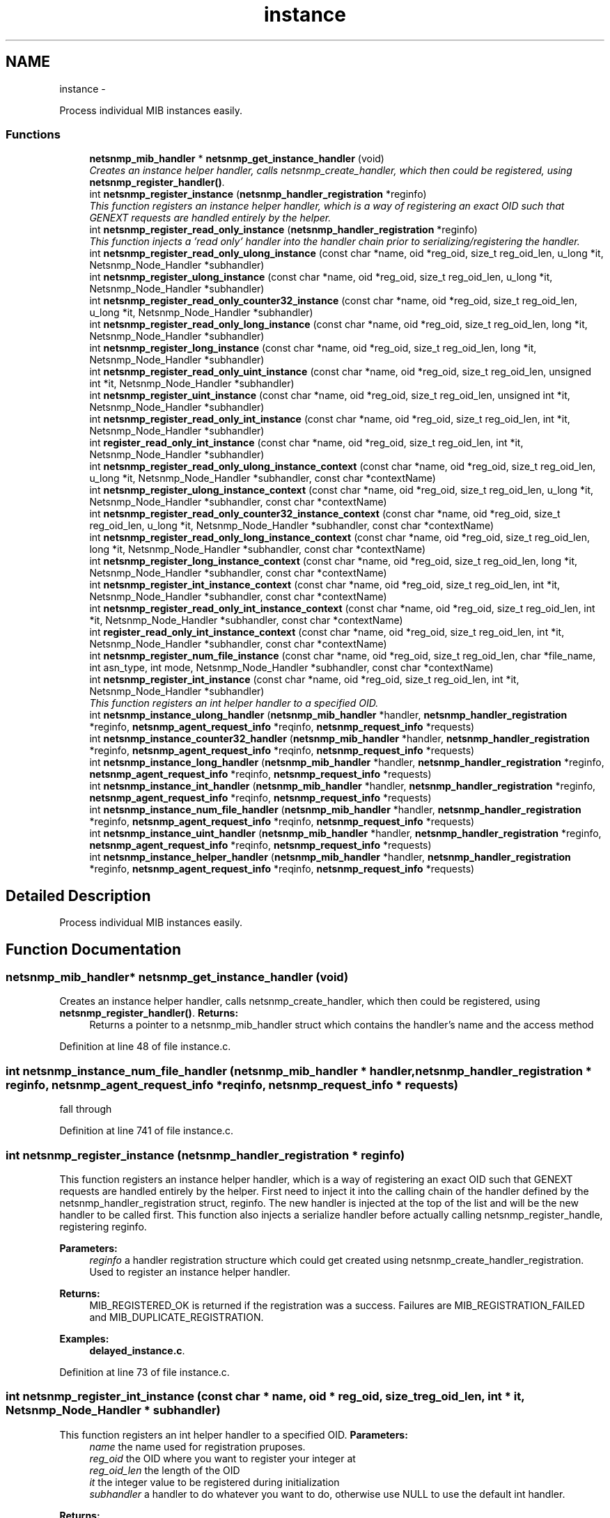 .TH "instance" 3 "7 Apr 2010" "Version 5.4.3.pre1" "net-snmp" \" -*- nroff -*-
.ad l
.nh
.SH NAME
instance \- 
.PP
Process individual MIB instances easily.  

.SS "Functions"

.in +1c
.ti -1c
.RI "\fBnetsnmp_mib_handler\fP * \fBnetsnmp_get_instance_handler\fP (void)"
.br
.RI "\fICreates an instance helper handler, calls netsnmp_create_handler, which then could be registered, using \fBnetsnmp_register_handler()\fP. \fP"
.ti -1c
.RI "int \fBnetsnmp_register_instance\fP (\fBnetsnmp_handler_registration\fP *reginfo)"
.br
.RI "\fIThis function registers an instance helper handler, which is a way of registering an exact OID such that GENEXT requests are handled entirely by the helper. \fP"
.ti -1c
.RI "int \fBnetsnmp_register_read_only_instance\fP (\fBnetsnmp_handler_registration\fP *reginfo)"
.br
.RI "\fIThis function injects a 'read only' handler into the handler chain prior to serializing/registering the handler. \fP"
.ti -1c
.RI "int \fBnetsnmp_register_read_only_ulong_instance\fP (const char *name, oid *reg_oid, size_t reg_oid_len, u_long *it, Netsnmp_Node_Handler *subhandler)"
.br
.ti -1c
.RI "int \fBnetsnmp_register_ulong_instance\fP (const char *name, oid *reg_oid, size_t reg_oid_len, u_long *it, Netsnmp_Node_Handler *subhandler)"
.br
.ti -1c
.RI "int \fBnetsnmp_register_read_only_counter32_instance\fP (const char *name, oid *reg_oid, size_t reg_oid_len, u_long *it, Netsnmp_Node_Handler *subhandler)"
.br
.ti -1c
.RI "int \fBnetsnmp_register_read_only_long_instance\fP (const char *name, oid *reg_oid, size_t reg_oid_len, long *it, Netsnmp_Node_Handler *subhandler)"
.br
.ti -1c
.RI "int \fBnetsnmp_register_long_instance\fP (const char *name, oid *reg_oid, size_t reg_oid_len, long *it, Netsnmp_Node_Handler *subhandler)"
.br
.ti -1c
.RI "int \fBnetsnmp_register_read_only_uint_instance\fP (const char *name, oid *reg_oid, size_t reg_oid_len, unsigned int *it, Netsnmp_Node_Handler *subhandler)"
.br
.ti -1c
.RI "int \fBnetsnmp_register_uint_instance\fP (const char *name, oid *reg_oid, size_t reg_oid_len, unsigned int *it, Netsnmp_Node_Handler *subhandler)"
.br
.ti -1c
.RI "int \fBnetsnmp_register_read_only_int_instance\fP (const char *name, oid *reg_oid, size_t reg_oid_len, int *it, Netsnmp_Node_Handler *subhandler)"
.br
.ti -1c
.RI "int \fBregister_read_only_int_instance\fP (const char *name, oid *reg_oid, size_t reg_oid_len, int *it, Netsnmp_Node_Handler *subhandler)"
.br
.ti -1c
.RI "int \fBnetsnmp_register_read_only_ulong_instance_context\fP (const char *name, oid *reg_oid, size_t reg_oid_len, u_long *it, Netsnmp_Node_Handler *subhandler, const char *contextName)"
.br
.ti -1c
.RI "int \fBnetsnmp_register_ulong_instance_context\fP (const char *name, oid *reg_oid, size_t reg_oid_len, u_long *it, Netsnmp_Node_Handler *subhandler, const char *contextName)"
.br
.ti -1c
.RI "int \fBnetsnmp_register_read_only_counter32_instance_context\fP (const char *name, oid *reg_oid, size_t reg_oid_len, u_long *it, Netsnmp_Node_Handler *subhandler, const char *contextName)"
.br
.ti -1c
.RI "int \fBnetsnmp_register_read_only_long_instance_context\fP (const char *name, oid *reg_oid, size_t reg_oid_len, long *it, Netsnmp_Node_Handler *subhandler, const char *contextName)"
.br
.ti -1c
.RI "int \fBnetsnmp_register_long_instance_context\fP (const char *name, oid *reg_oid, size_t reg_oid_len, long *it, Netsnmp_Node_Handler *subhandler, const char *contextName)"
.br
.ti -1c
.RI "int \fBnetsnmp_register_int_instance_context\fP (const char *name, oid *reg_oid, size_t reg_oid_len, int *it, Netsnmp_Node_Handler *subhandler, const char *contextName)"
.br
.ti -1c
.RI "int \fBnetsnmp_register_read_only_int_instance_context\fP (const char *name, oid *reg_oid, size_t reg_oid_len, int *it, Netsnmp_Node_Handler *subhandler, const char *contextName)"
.br
.ti -1c
.RI "int \fBregister_read_only_int_instance_context\fP (const char *name, oid *reg_oid, size_t reg_oid_len, int *it, Netsnmp_Node_Handler *subhandler, const char *contextName)"
.br
.ti -1c
.RI "int \fBnetsnmp_register_num_file_instance\fP (const char *name, oid *reg_oid, size_t reg_oid_len, char *file_name, int asn_type, int mode, Netsnmp_Node_Handler *subhandler, const char *contextName)"
.br
.ti -1c
.RI "int \fBnetsnmp_register_int_instance\fP (const char *name, oid *reg_oid, size_t reg_oid_len, int *it, Netsnmp_Node_Handler *subhandler)"
.br
.RI "\fIThis function registers an int helper handler to a specified OID. \fP"
.ti -1c
.RI "int \fBnetsnmp_instance_ulong_handler\fP (\fBnetsnmp_mib_handler\fP *handler, \fBnetsnmp_handler_registration\fP *reginfo, \fBnetsnmp_agent_request_info\fP *reqinfo, \fBnetsnmp_request_info\fP *requests)"
.br
.ti -1c
.RI "int \fBnetsnmp_instance_counter32_handler\fP (\fBnetsnmp_mib_handler\fP *handler, \fBnetsnmp_handler_registration\fP *reginfo, \fBnetsnmp_agent_request_info\fP *reqinfo, \fBnetsnmp_request_info\fP *requests)"
.br
.ti -1c
.RI "int \fBnetsnmp_instance_long_handler\fP (\fBnetsnmp_mib_handler\fP *handler, \fBnetsnmp_handler_registration\fP *reginfo, \fBnetsnmp_agent_request_info\fP *reqinfo, \fBnetsnmp_request_info\fP *requests)"
.br
.ti -1c
.RI "int \fBnetsnmp_instance_int_handler\fP (\fBnetsnmp_mib_handler\fP *handler, \fBnetsnmp_handler_registration\fP *reginfo, \fBnetsnmp_agent_request_info\fP *reqinfo, \fBnetsnmp_request_info\fP *requests)"
.br
.ti -1c
.RI "int \fBnetsnmp_instance_num_file_handler\fP (\fBnetsnmp_mib_handler\fP *handler, \fBnetsnmp_handler_registration\fP *reginfo, \fBnetsnmp_agent_request_info\fP *reqinfo, \fBnetsnmp_request_info\fP *requests)"
.br
.ti -1c
.RI "int \fBnetsnmp_instance_uint_handler\fP (\fBnetsnmp_mib_handler\fP *handler, \fBnetsnmp_handler_registration\fP *reginfo, \fBnetsnmp_agent_request_info\fP *reqinfo, \fBnetsnmp_request_info\fP *requests)"
.br
.ti -1c
.RI "int \fBnetsnmp_instance_helper_handler\fP (\fBnetsnmp_mib_handler\fP *handler, \fBnetsnmp_handler_registration\fP *reginfo, \fBnetsnmp_agent_request_info\fP *reqinfo, \fBnetsnmp_request_info\fP *requests)"
.br
.in -1c
.SH "Detailed Description"
.PP 
Process individual MIB instances easily. 
.SH "Function Documentation"
.PP 
.SS "\fBnetsnmp_mib_handler\fP* netsnmp_get_instance_handler (void)"
.PP
Creates an instance helper handler, calls netsnmp_create_handler, which then could be registered, using \fBnetsnmp_register_handler()\fP. \fBReturns:\fP
.RS 4
Returns a pointer to a netsnmp_mib_handler struct which contains the handler's name and the access method 
.RE
.PP

.PP
Definition at line 48 of file instance.c.
.SS "int netsnmp_instance_num_file_handler (\fBnetsnmp_mib_handler\fP * handler, \fBnetsnmp_handler_registration\fP * reginfo, \fBnetsnmp_agent_request_info\fP * reqinfo, \fBnetsnmp_request_info\fP * requests)"
.PP
fall through 
.PP
Definition at line 741 of file instance.c.
.SS "int netsnmp_register_instance (\fBnetsnmp_handler_registration\fP * reginfo)"
.PP
This function registers an instance helper handler, which is a way of registering an exact OID such that GENEXT requests are handled entirely by the helper. First need to inject it into the calling chain of the handler defined by the netsnmp_handler_registration struct, reginfo. The new handler is injected at the top of the list and will be the new handler to be called first. This function also injects a serialize handler before actually calling netsnmp_register_handle, registering reginfo.
.PP
\fBParameters:\fP
.RS 4
\fIreginfo\fP a handler registration structure which could get created using netsnmp_create_handler_registration. Used to register an instance helper handler.
.RE
.PP
\fBReturns:\fP
.RS 4
MIB_REGISTERED_OK is returned if the registration was a success. Failures are MIB_REGISTRATION_FAILED and MIB_DUPLICATE_REGISTRATION. 
.RE
.PP

.PP
\fBExamples: \fP
.in +1c
\fBdelayed_instance.c\fP.
.PP
Definition at line 73 of file instance.c.
.SS "int netsnmp_register_int_instance (const char * name, oid * reg_oid, size_t reg_oid_len, int * it, Netsnmp_Node_Handler * subhandler)"
.PP
This function registers an int helper handler to a specified OID. \fBParameters:\fP
.RS 4
\fIname\fP the name used for registration pruposes.
.br
\fIreg_oid\fP the OID where you want to register your integer at
.br
\fIreg_oid_len\fP the length of the OID
.br
\fIit\fP the integer value to be registered during initialization
.br
\fIsubhandler\fP a handler to do whatever you want to do, otherwise use NULL to use the default int handler.
.RE
.PP
\fBReturns:\fP
.RS 4
MIB_REGISTERED_OK is returned if the registration was a success. Failures are MIB_REGISTRATION_FAILED and MIB_DUPLICATE_REGISTRATION. 
.RE
.PP

.PP
\fBExamples: \fP
.in +1c
\fBscalar_int.c\fP.
.PP
Definition at line 460 of file instance.c.
.SS "int netsnmp_register_read_only_instance (\fBnetsnmp_handler_registration\fP * reginfo)"
.PP
This function injects a 'read only' handler into the handler chain prior to serializing/registering the handler. The only purpose of this 'read only' handler is to return an appropriate error for any requests passed to it in a SET mode. Inserting it into your handler chain will ensure you're never asked to perform a SET request so you can ignore those error conditions.
.PP
\fBParameters:\fP
.RS 4
\fIreginfo\fP a handler registration structure which could get created using netsnmp_create_handler_registration. Used to register a read only instance helper handler.
.RE
.PP
\fBReturns:\fP
.RS 4
MIB_REGISTERED_OK is returned if the registration was a success. Failures are MIB_REGISTRATION_FAILED and MIB_DUPLICATE_REGISTRATION. 
.RE
.PP

.PP
Definition at line 100 of file instance.c.
.SH "Author"
.PP 
Generated automatically by Doxygen for net-snmp from the source code.
